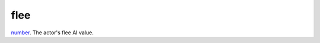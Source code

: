 flee
====================================================================================================

`number`_. The actor's flee AI value.

.. _`number`: ../../../lua/type/number.html
